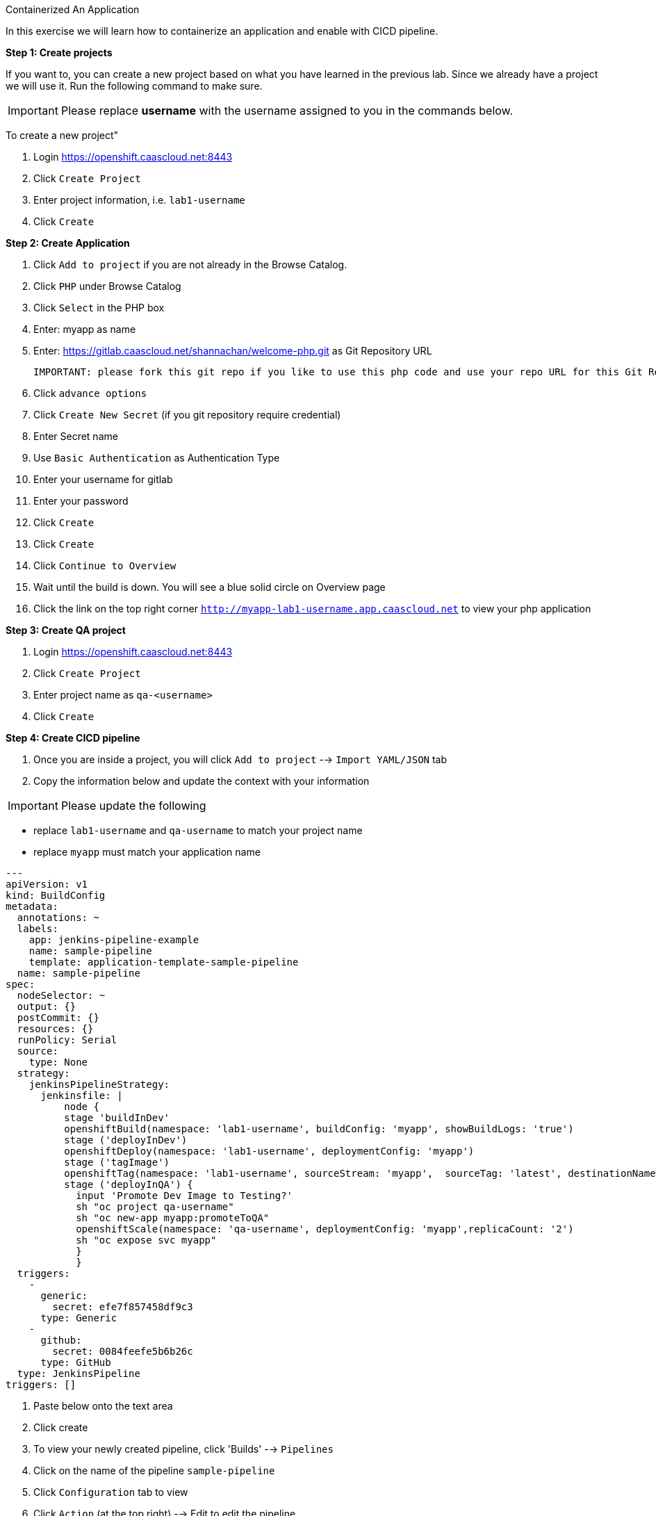[[appcon-containerize-application]]
Containerized An Application


In this exercise we will learn how to containerize an application and enable with CICD pipeline.


*Step 1: Create projects*

If you want to, you can create a new project based on what you have
learned in the previous lab. Since we already have a project we will use
it. Run the following command to make sure.

IMPORTANT: Please replace *username* with the username assigned to you in
the commands below.

To create a new project"

  1. Login https://openshift.caascloud.net:8443
  2. Click `Create Project`
  3. Enter project information, i.e. `lab1-username`
  4. Click `Create`


*Step 2: Create Application*

  1. Click `Add to project` if you are not already in the Browse Catalog.
  2. Click `PHP` under Browse Catalog
  3. Click `Select` in the PHP box
  4. Enter: myapp as name
  5. Enter: https://gitlab.caascloud.net/shannachan/welcome-php.git as Git Repository URL

  IMPORTANT: please fork this git repo if you like to use this php code and use your repo URL for this Git Repo URL

  6. Click `advance options`
  7. Click `Create New Secret` (if you git repository require credential)
  8. Enter Secret name
  9. Use `Basic Authentication` as Authentication Type
  10. Enter your username for gitlab
  11. Enter your password
  12. Click `Create`
  13. Click `Create`
  14. Click `Continue to Overview`
  15. Wait until the build is down. You will see a blue solid circle on Overview page
  16. Click the link on the top right corner `http://myapp-lab1-username.app.caascloud.net` to view your php application


*Step 3: Create QA project*

  1. Login https://openshift.caascloud.net:8443
  2. Click `Create Project`
  3. Enter project name as `qa-<username>`
  4. Click `Create`


*Step 4: Create CICD pipeline*

  1. Once you are inside a project, you will click `Add to project` --> `Import YAML/JSON` tab
  2. Copy the information below and update the context with your information

IMPORTANT: Please update the following

 - replace `lab1-username`  and `qa-username` to match your project name
 - replace `myapp` must match your application name

```yaml
--- 
apiVersion: v1
kind: BuildConfig
metadata: 
  annotations: ~
  labels: 
    app: jenkins-pipeline-example
    name: sample-pipeline
    template: application-template-sample-pipeline
  name: sample-pipeline
spec: 
  nodeSelector: ~
  output: {}
  postCommit: {}
  resources: {}
  runPolicy: Serial
  source: 
    type: None
  strategy: 
    jenkinsPipelineStrategy: 
      jenkinsfile: |
          node {
          stage 'buildInDev'
          openshiftBuild(namespace: 'lab1-username', buildConfig: 'myapp', showBuildLogs: 'true')
          stage ('deployInDev')
          openshiftDeploy(namespace: 'lab1-username', deploymentConfig: 'myapp')
          stage ('tagImage')
          openshiftTag(namespace: 'lab1-username', sourceStream: 'myapp',  sourceTag: 'latest', destinationNamespace:'qa-username', destinationStream: 'myapp', destinationTag: 'promoteToQA')
          stage ('deployInQA') {
            input 'Promote Dev Image to Testing?'
            sh "oc project qa-username"
            sh "oc new-app myapp:promoteToQA"
            openshiftScale(namespace: 'qa-username', deploymentConfig: 'myapp',replicaCount: '2')
            sh "oc expose svc myapp"
            }
            }
  triggers: 
    - 
      generic: 
        secret: efe7f857458df9c3
      type: Generic
    - 
      github: 
        secret: 0084feefe5b6b26c
      type: GitHub
  type: JenkinsPipeline
triggers: []
```

    3. Paste below onto the text area
    4. Click create
    5. To view your newly created pipeline, click 'Builds' --> `Pipelines`
    6. Click on the name of the pipeline `sample-pipeline`
    5. Click `Configuration` tab to view
    6. Click `Action` (at the top right) --> Edit to edit the pipeline

*Step 5: Grant Permission to the projects*

IMPORTANT: Please update the following

 - lab1-**username** must match the project name
 - qa-**username** must match created from step 4
 - Please replace the <lab1-username> and <qa-username> with appropriate project name.

1. Switch to the command line
2. Execute the following via OC CLI:

  ```
  $oc login -u <your_username> https://openshift.caascloud.net:8443
  $oc project <lab1-username>
  $oc policy add-role-to-user edit system:serviceaccount:<lab1-username>:jenkins -n <lab1-username>
  $oc policy add-role-to-user edit system:serviceaccount:<lab1-username>:jenkins -n <qa-username>
  $oc policy add-role-to-group system:image-puller system:serviceaccount:<qa-username> -n <lab1-username>

  ```

*Step 6: Build Triggers (GitLab Integrations)*

1. Login OpenShift Web UI (https://openshift.caascloud.net:8443)
2. Click on `lab1-username` project
3. Click `Builds` --> `Pipelines`
4. Click `sample-pipeline` or your pipeline's name
5. Click `Configuration` tab
6. Copy `Generic Webhook URL` under Triggers
7. Login to https://gitlab.caascloud.net/
8. Click into the project that you use to build your application `Step #4`
9. Click `Settings`
10. Click `Integration`
11. Paste the `Generic Webhook URL` from `step 6` above to the URL field
12. Uncheck `Enable SSL verification`
13. Click `Add webhook`


*Step 7: Automatically Build new containers and shift workload to new container*

1. Make changes to the code to index.php or info.php
you can make changes via the gitlab web interface via `Edit`

    ```
    $ git clone ...
    <make code changes>
    $ git add <update files>
    $ git commit -m "description of the commit"
    $ git push -u origin master
    ```

2. Execute the following

    ```
    git add <file-that-has-changes>
    git commit -m "update files"
    git push -u origin master
    ```

3. Login to https://openshift.caascloud.net:8443
4. Click onto your project
5. Click `Builds` --> `Pipelines`
6. Click `Input Required` from your pipeline build
7. Click `Login Openshift`
8. Click allow access
9. Click `Proceed`
10. take few minutes to promote the image to qa project
10. Click to qa-username project
11. Application is deployed and scale up.

*Step 8: Scaling/Decommissions*

1. Switch back command line terminal
2. Execute the following via OC CLI:

  ```
  $oc login -u <your_username> https://openshift.caascloud.net:8443
  $oc project <qa-username>
  $oc delete all --all
  ```
